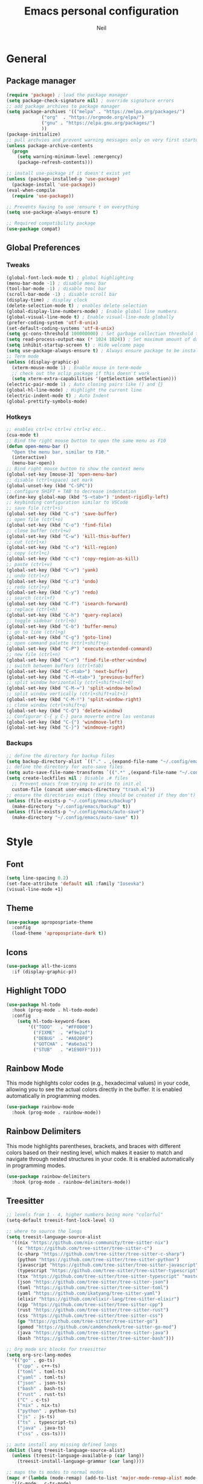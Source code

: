 #+TITLE: Emacs personal configuration
#+AUTHOR: Neil
#+MACRO: latest-export-date (eval (format-time-string "%F %T %z"))

* General
** Package manager
#+begin_src emacs-lisp
  (require 'package) ; load the package manager
  (setq package-check-signature nil) ; override signature errors
  ;; add package archives to package manager
  (setq package-archives '(("melpa" . "https://melpa.org/packages/")
			   ("org"  . "https://orgmode.org/elpa/")
			   ("gnu" . "https://elpa.gnu.org/packages/")
			   ))
  (package-initialize)
  ;; pull archvies and prevent warning messages only on very first startup
  (unless package-archive-contents
    (progn
      (setq warning-minimum-level :emergency) 
      (package-refresh-contents)))

  ;; install use-package if it doesn't exist yet
  (unless (package-installed-p 'use-package) 
    (package-install 'use-package))          
  (eval-when-compile
    (require 'use-package))

  ;; Prevents having to use :ensure t on everything
  (setq use-package-always-ensure t)

  ;; Required compatibility package
  (use-package compat)
#+end_src
** Global Preferences
*** Tweaks
#+begin_src emacs-lisp
  (global-font-lock-mode t) ; global highlighting
  (menu-bar-mode -1) ; disable menu bar
  (tool-bar-mode -1) ; disable tool bar
  (scroll-bar-mode -1) ; disable scroll bar
  (display-time) ; display clock
  (delete-selection-mode t) ; enables delete selection
  (global-display-line-numbers-mode) ; Enable global line numbers
  (global-visual-line-mode t) ; Enable visual-line-mode globally
  (prefer-coding-system 'utf-8-unix)
  (set-default-coding-systems 'utf-8-unix)
  (setq gc-cons-threshold 100000000) ; Set garbage collection threshold to improve performance (100 MB)
  (setq read-process-output-max (* 1024 1024)) ; Set maximum amount of data read from processes to 1 MB
  (setq inhibit-startup-screen t) ; Hide welcome page
  (setq use-package-always-ensure t) ; Always ensure package to be installed
  ;; Term mode
  (unless (display-graphic-p)
    (xterm-mouse-mode 1) ; Enable mouse in term-mode
    ;; check out the xclip package if this doesn't work
    (setq xterm-extra-capabilities '(getSelection setSelection)))
  (electric-pair-mode 1) ; Auto closing pairs like () and {}
  (global-hl-line-mode) ; Highlight the current line
  (electric-indent-mode t) ; Auto Indent
  (global-prettify-symbols-mode)
#+end_src

*** Hotkeys
#+begin_src emacs-lisp
  ;; enables ctrl+c ctrl+v ctrl+z etc..
  (cua-mode t)
  ;; Bind the right mouse button to open the same menu as F10
  (defun open-menu-bar ()
    "Open the menu bar, similar to F10."
    (interactive)
    (menu-bar-open))
  ;; Bind right mouse button to show the context menu
  (global-set-key [mouse-3] 'open-menu-bar)
  ;; disable (ctrl+space) set mark
  (global-unset-key (kbd "C-SPC"))
  ;; configure SHIFT + TAB to decrease indentation
  (define-key global-map (kbd "S-<tab>") 'indent-rigidly-left)
  ;; keybinding configuration similar to VSCode
  ;; save file (ctrl+s)
  (global-set-key (kbd "C-s") 'save-buffer)
  ;; open file (ctrl+o)
  (global-set-key (kbd "C-o") 'find-file)
  ;; close buffer (ctrl+w)
  (global-set-key (kbd "C-w") 'kill-this-buffer)
  ;; cut (ctrl+x)
  (global-set-key (kbd "C-x") 'kill-region)
  ;; copy (ctrl+c)
  (global-set-key (kbd "C-c") 'copy-region-as-kill)
  ;; paste (ctrl+v)
  (global-set-key (kbd "C-v") 'yank)
  ;; undo (ctrl+z)
  (global-set-key (kbd "C-z") 'undo)
  ;; redo (ctrl+y)
  (global-set-key (kbd "C-y") 'redo)
  ;; search (ctrl+f)
  (global-set-key (kbd "C-f") 'isearch-forward)
  ;; replace (ctrl+h)
  (global-set-key (kbd "C-h") 'query-replace)
  ;; toggle sidebar (ctrl+b)
  (global-set-key (kbd "C-b") 'buffer-menu)
  ;; go to line (ctrl+g)
  (global-set-key (kbd "C-g") 'goto-line)
  ;; open command palette (ctrl+shift+p)
  (global-set-key (kbd "C-P") 'execute-extended-command)
  ;; new file (ctrl+n)
  (global-set-key (kbd "C-n") 'find-file-other-window)
  ;; switch between buffers (ctrl+tab)
  (global-set-key (kbd "C-<tab>") 'next-buffer)
  (global-set-key (kbd "C-M-<tab>") 'previous-buffer)
  ;; split window horizontally (ctrl+shift+alt+0)
  (global-set-key (kbd "C-M-=") 'split-window-below)
  ;; split window vertically (ctrl+shift+alt+1)
  (global-set-key (kbd "C-M-!") 'split-window-right)
  ;; close window (ctrl+shift+q)
  (global-set-key (kbd "C-Q") 'delete-window)
  ;; Configurar C-{ y C-} para moverte entre las ventanas
  (global-set-key (kbd "C-{") 'windmove-left)
  (global-set-key (kbd "C-}") 'windmove-right)
#+end_src

*** Backups
#+begin_src emacs-lisp
  ;; define the directory for backup files
  (setq backup-directory-alist `(("." . ,(expand-file-name "~/.config/emacs/backup"))))
  ;; define the directory for auto-save files
  (setq auto-save-file-name-transforms `((".*" ,(expand-file-name "~/.config/emacs/auto-save") t)))
  (setq create-lockfiles nil ; Disable .# files
	;; Prevent emacs from trying to write to init.el
	custom-file (concat user-emacs-directory "trash.el"))
  ;; ensure the directories exist (they should be created if they don't)
  (unless (file-exists-p "~/.config/emacs/backup")
    (make-directory "~/.config/emacs/backup" t))
  (unless (file-exists-p "~/.config/emacs/auto-save")
    (make-directory "~/.config/emacs/auto-save" t))

#+end_src

* Style
** Font
#+begin_src emacs-lisp
  (setq line-spacing 0.2)
  (set-face-attribute 'default nil :family "Iosevka")
  (visual-line-mode +1)
#+end_src
** Theme
#+begin_src emacs-lisp
  (use-package apropospriate-theme
    :config 
    (load-theme 'apropospriate-dark t))
#+end_src

** Icons
#+begin_src emacs-lisp
  (use-package all-the-icons
    :if (display-graphic-p))
#+end_src
** Highlight TODO
#+begin_src emacs-lisp
(use-package hl-todo
  :hook (prog-mode . hl-todo-mode)
  :config
    (setq hl-todo-keyword-faces
        '(("TODO"   . "#FF0000")
          ("FIXME"  . "#f9e2af")
          ("DEBUG"  . "#A020F0")
          ("GOTCHA" . "#a6e3a1")
          ("STUB"   . "#1E90FF"))))
#+end_src
** Rainbow Mode
This mode highlights color codes (e.g., hexadecimal values) in your code,
allowing you to see the actual colors directly in the buffer. It is enabled
automatically in programming modes.
#+begin_src emacs-lisp
(use-package rainbow-mode
  :hook (prog-mode . rainbow-mode))
#+end_src
** Rainbow Delimiters
This mode highlights parentheses, brackets, and braces with different colors
based on their nesting level, which makes it easier to match and navigate
through nested structures in your code. It is enabled automatically in
programming modes.
#+begin_src emacs-lisp
(use-package rainbow-delimiters 
  :hook (prog-mode . rainbow-delimiters-mode))
#+end_src
** Treesitter
#+begin_src emacs-lisp
;; levels from 1 - 4, higher numbers being more "colorful"
(setq-default treesit-font-lock-level 4)

;; where to source the langs
(setq treesit-language-source-alist
  '((nix "https://github.com/nix-community/tree-sitter-nix")
    (c "https://github.com/tree-sitter/tree-sitter-c")
    (c-sharp "https://github.com/tree-sitter/tree-sitter-c-sharp")
    (python "https://github.com/tree-sitter/tree-sitter-python")
    (javascript "https://github.com/tree-sitter/tree-sitter-javascript")
    (typescript "https://github.com/tree-sitter/tree-sitter-typescript" "master" "typescript/src")
    (tsx "https://github.com/tree-sitter/tree-sitter-typescript" "master" "tsx/src")
    (json "https://github.com/tree-sitter/tree-sitter-json")
    (toml "https://github.com/tree-sitter/tree-sitter-toml")
    (yaml "https://github.com/ikatyang/tree-sitter-yaml")
    (elixir "https://github.com/elixir-lang/tree-sitter-elixir")
    (cpp "https://github.com/tree-sitter/tree-sitter-cpp")
    (rust "https://github.com/tree-sitter/tree-sitter-rust")
    (css "https://github.com/tree-sitter/tree-sitter-css")
    (go "https://github.com/tree-sitter/tree-sitter-go")
    (gomod "https://github.com/camdencheek/tree-sitter-go-mod")
    (java "https://github.com/tree-sitter/tree-sitter-java")
    (bash "https://github.com/tree-sitter/tree-sitter-bash")))

;; Org mode src blocks for treesitter
(setq org-src-lang-modes 
  '(("go" . go-ts)
    ("cpp" . c++-ts)
    ("toml" . toml-ts)
    ("yaml" . toml-ts)
    ("json" . json-ts)
    ("bash" . bash-ts)
    ("rust" . rust-ts)
    ("C" . c-ts)
    ("nix" . nix-ts)
    ("python" . python-ts)
    ("js" . js-ts)
    ("ts" . typescript-ts)
    ("java" . java-ts)
    ("css" . css-ts)))

;; auto install any missing defined langs
(dolist (lang treesit-language-source-alist)
  (unless (treesit-language-available-p (car lang))
    (treesit-install-language-grammar (car lang))))

;; maps the ts modes to normal modes
(mapc #'(lambda (mode-remap) (add-to-list 'major-mode-remap-alist mode-remap))
  '((c-mode . c-ts-mode)
    (c++-mode . c++-ts-mode)
    (sh-mode . bash-ts-mode)
    (css-mode . css-ts-mode)
    (python-mode . python-ts-mode)
    (javascript-mode . js-ts-mode)
    (java-mode . java-ts-mode)))

;; for modes that have an existing ts mode but no existing normal mode
(mapc #'(lambda (auto-mode) (add-to-list 'auto-mode-alist auto-mode))
  '(("\\.go\\'" . go-ts-mode)
    ("\\.rs\\'" . rust-ts-mode)
    ("\\.toml\\'" . toml-ts-mode)
    ("\\.yml\\'" . yaml-ts-mode)
    ("\\.yaml\\'" . yaml-ts-mode)
    ("\\.json\\'" . json-ts-mode)
    ("\\.ts\\'" . typescript-ts-mode)
    ("\\.tsx\\'" . tsx-ts-mode)))

;; If you need to override the names of the expected libraries, defualt emacs looks for libtree-sitter-${LANG_NAME}
;; (setq treesit-load-name-override-list
;;    '((cc "libtree-sitter-c")
;;      (gomod "libtree-sitter-go")))
#+end_src
** Additional touches
#+begin_src emacs-lisp
(let ((bg "#181825"))
  (add-hook 'post-command-hook #'(lambda ()
    (set-cursor-color (if (derived-mode-p 'dired-mode) "#89b4fa" "#cba6f7"))))
  (set-face-attribute 'line-number-current-line nil :foreground "#cba6f7")
  (set-face-attribute 'org-block nil :background "#1e1e2e") ; src blocks
  (set-face-attribute 'default nil :background bg) ; emacs background
  (set-face-attribute 'org-hide nil :foreground bg) ; asterisks preceding org headings
  (set-face-attribute 'fringe nil :background bg) ; fringes/borders on the sides
  ;; (set-face-attribute 'org-block-begin-line nil :background bg) ; the #+begin_src and #+end_src bits
  (set-face-attribute 'line-number nil :background bg) ; line number background
  (set-face-attribute 'line-number-current-line nil :background bg) ; current line number
  (set-face-attribute 'mode-line nil :background "#11111B") ; mode line background
  (set-face-attribute 'mode-line-inactive nil :background "#11111B")) ; mode line background on inactive buffers
  (set-face-attribute 'vertical-border nil :background "#181825" :foreground "#11111B")
#+end_src
* Languages
** General config
#+begin_src emacs-lisp
  (use-package format-all
    :preface
    (defun ian/format-code ()
      "Auto-format whole buffer."
      (interactive)
      (if (derived-mode-p 'prolog-mode)
	  (prolog-indent-buffer)
	(format-all-buffer)))
    :config
    (global-set-key (kbd "M-F") #'ian/format-code)
    (add-hook 'prog-mode-hook #'format-all-ensure-formatter))
#+end_src
** Python
#+begin_src emacs-lisp
(add-hook 'python-ts-mode-hook #'(lambda()
  (setq tab-width 4
        indent-tabs-mode nil)))
#+end_src
** Javascript
#+begin_src emacs-lisp
(add-hook 'js-ts-mode-hook #'(lambda()
  ;; (setq-local eglot-ignored-server-capabilities '(:hoverProvider))
  (setq tab-width 2
        indent-tabs-mode nil
        js-indent-level 2)))
#+end_src
** TypeScript
#+begin_src emacs-lisp
(add-hook 'typescript-ts-mode-hook #'(lambda()
  ;; (setq-local eglot-ignored-server-capabilities '(:hoverProvider))
  (setq tab-width 2
        indent-tabs-mode nil)))
#+end_src
** Vue
#+begin_src emacs-lisp 
(use-package vue-mode 
  :mode "\\.vue\\'" 
  :config 
  (add-hook 'vue-mode-hook #'(lambda()
    (setq tab-width 2
          indent-tabs-mode nil))))
#+end_src
** Go
#+begin_src emacs-lisp
(add-hook 'go-ts-mode-hook #'(lambda()
  (setq tab-width 4
        go-ts-mode-indent-offset 4
        indent-tabs-mode nil)))
#+end_src
** Lua
#+begin_src emacs-lisp
(use-package lua-mode 
  :mode "\\.lua\\'"
  :config
  (add-hook 'lua-mode-hook #'(lambda()
    (setq tab-width 4))))
#+end_src
** Elixir
#+begin_src emacs-lisp
(use-package elixir-ts-mode :mode "\\.exs\\'")
#+end_src
** Rust
#+begin_src emacs-lisp
(add-hook 'rust-ts-mode-hook #'(lambda()
  (setq tab-width 4)))
#+end_src
** PowerShell
#+begin_src emacs-lisp
(use-package powershell :mode ("\\.ps1\\'" . powershell-mode))
#+end_src
** Markdown
#+begin_src emacs-lisp
(use-package markdown-mode :mode "\\.md\\'")
#+end_src
** PHP
#+begin_src emacs-lisp
  ;; PHP highlights
  (use-package php-mode
    :mode ("\\.php\\'" . php-mode))
  (use-package phpunit)
#+end_src
** LaTeX
#+begin_src emacs-lisp
  (require 'ox-latex)
  (unless (boundp 'org-latex-classes)
    (setq org-latex-classes nil))
#+end_src
** ORG
#+begin_src emacs-lisp
  (require 'org)
  (add-hook 'org-mode-hook (global-display-line-numbers-mode 0))
  ;; Inline images
  (defun jl/org-resize-inline ()
    (when (derived-mode-p 'org-mode)
      (save-excursion
	(save-restriction
	  (goto-char (point-min))
	  ;; Check if the org buffer even has images first
	  (when (re-search-forward "\\[\\[.*\\(png\\|jpe?g\\|gif\\|webp\\)\\]\\]" nil :noerror)
	    (setq org-image-actual-width (round (* (window-pixel-width) 0.4)))
	    (setq-local scroll-conservatively 0)
	    (org-display-inline-images t t))))))
  (add-hook 'org-mode-hook #'jl/org-resize-inline)
  (add-hook 'after-save-hook #'jl/org-resize-inline)

  ;; Olivetti (Set a desired text body width to automatically resize window margins to keep the text comfortably in the middle of the window)
  (use-package olivetti
    :hook ((org-mode org-agenda-mode) . olivetti-mode)
    :config
    (setq-default olivetti-body-width 0.80)
    (remove-hook 'olivetti-mode-on-hook 'visual-line-mode))

  (use-package org-modern
    :custom
    (org-modern-table nil)
    (org-modern-block-name '("" . ""))
    :hook
    (org-mode . org-modern-mode)
    (org-agenda-finalize . org-modern-agenda))

  (modify-all-frames-parameters
   '((right-divider-width . 40)
     (internal-border-width . 40)))
  (dolist (face '(window-divider
		  window-divider-first-pixel
		  window-divider-last-pixel))
    (face-spec-reset-face face)
    (set-face-foreground face (face-attribute 'default :background)))
  (set-face-background 'fringe (face-attribute 'default :background))

  (setq
   ;; Edit settings
   org-auto-align-tags nil
   org-tags-column 0
   org-catch-invisible-edits 'show-and-error
   org-special-ctrl-a/e t
   org-insert-heading-respect-content t

   ;; Org styling, hide markup etc.
   org-hide-emphasis-markers t
   org-pretty-entities t

   ;; Agenda styling
   org-agenda-tags-column 0
   org-agenda-block-separator ?─
   org-agenda-time-grid
   '((daily today require-timed)
     (800 1000 1200 1400 1600 1800 2000)
     " ┄┄┄┄┄ " "┄┄┄┄┄┄┄┄┄┄┄┄┄┄┄")
   org-agenda-current-time-string
   "◀── now ─────────────────────────────────────────────────")

  ;; Ellipsis styling
  (setq org-ellipsis "…")
  (set-face-attribute 'org-ellipsis nil :inherit 'default :box nil)

  ;; Choose font
  (set-face-attribute 'default nil :family "Iosevka")
  ;; Toggles ORG Modern mode
  (global-set-key (kbd "M-o") 'org-modern-mode)
  (global-org-modern-mode)
#+end_src
	  
** GLSL
#+begin_src emacs-lisp
  ;; Instala y configura glsl-mode
  (use-package glsl-mode
  :ensure t
  :mode (("\\.glsl\\'" . glsl-mode)
	 ("\\.vert\\'" . glsl-mode)
	 ("\\.frag\\'" . glsl-mode)
	 ("\\.geom\\'" . glsl-mode)
	 ("\\.comp\\'" . glsl-mode)
	 ("\\.rgen\\'" . glsl-mode)
	 ("\\.rchit\\'" . glsl-mode)
	 ("\\.rmiss\\'" . glsl-mode))
  )
#+end_src
** LSP Initialize
#+begin_src emacs-lisp
  (use-package lsp-mode
    :config
    (setq lsp-prefer-flymake nil)
    :hook ((php-mode python-mode js-mode web-mode) . lsp)
    :commands lsp)
  (use-package lsp-ui
    :requires lsp-mode flycheck
    :config
    (setq lsp-ui-doc-enable t
	  lsp-ui-doc-use-childframe t
	  lsp-ui-doc-position ‘top
	  lsp-ui-doc-include-signature t
	  lsp-ui-sideline-enable nil
	  lsp-ui-flycheck-enable t
	  lsp-ui-flycheck-list-position ‘right
	  lsp-ui-flycheck-live-reporting t
	  lsp-ui-peek-enable t
	  lsp-ui-peek-list-width 60
	  lsp-ui-peek-peek-height 25
	  lsp-ui-sideline-enable nil)
    (add-hook ‘lsp-mode-hook ‘lsp-ui-mode))
#+end_src

* Extentions
** IDO Configuration
#+begin_src emacs-lisp
  (setq ido-enable-flex-matching t) ; Enables flexible matching
  (setq ido-everywhere t) ; Activates ido in all file and buffer selection commands
  (ido-mode 1) ; Enables ido mode
#+end_src
** Dashboard
#+begin_src emacs-lisp
  (use-package dashboard
    :if (< (length command-line-args) 2)
    :config (dashboard-setup-startup-hook))

  (setq dashboard-set-heading-icons t)
  (setq dashboard-icon-type 'all-the-icons) ; use `all-the-icons' package
  (setq dashboard-set-file-icons t)
  (setq dashboard-heading-icons '((recents   . "history")
				  (bookmarks . "bookmark")
				  (agenda    . "calendar")
				  (projects  . "rocket")
				  (registers . "database")))
#+end_src
** Flycheck
#+begin_src emacs-lisp
  (use-package flycheck
    :init
    (add-hook 'after-init-hook #'global-flycheck-mode)); Activates flycheck globally
#+end_src
** Company
Auto completion Package
#+begin_src emacs-lisp
  (use-package company-c-headers)
  (use-package company
    :defer t
    :config
    (setq company-idle-delay 0.2)
    (global-company-mode 1)
    (global-set-key (kbd "C-SPC") 'company-complete))
  (use-package company-glsl
    :defer t
    :after company)
#+end_src
